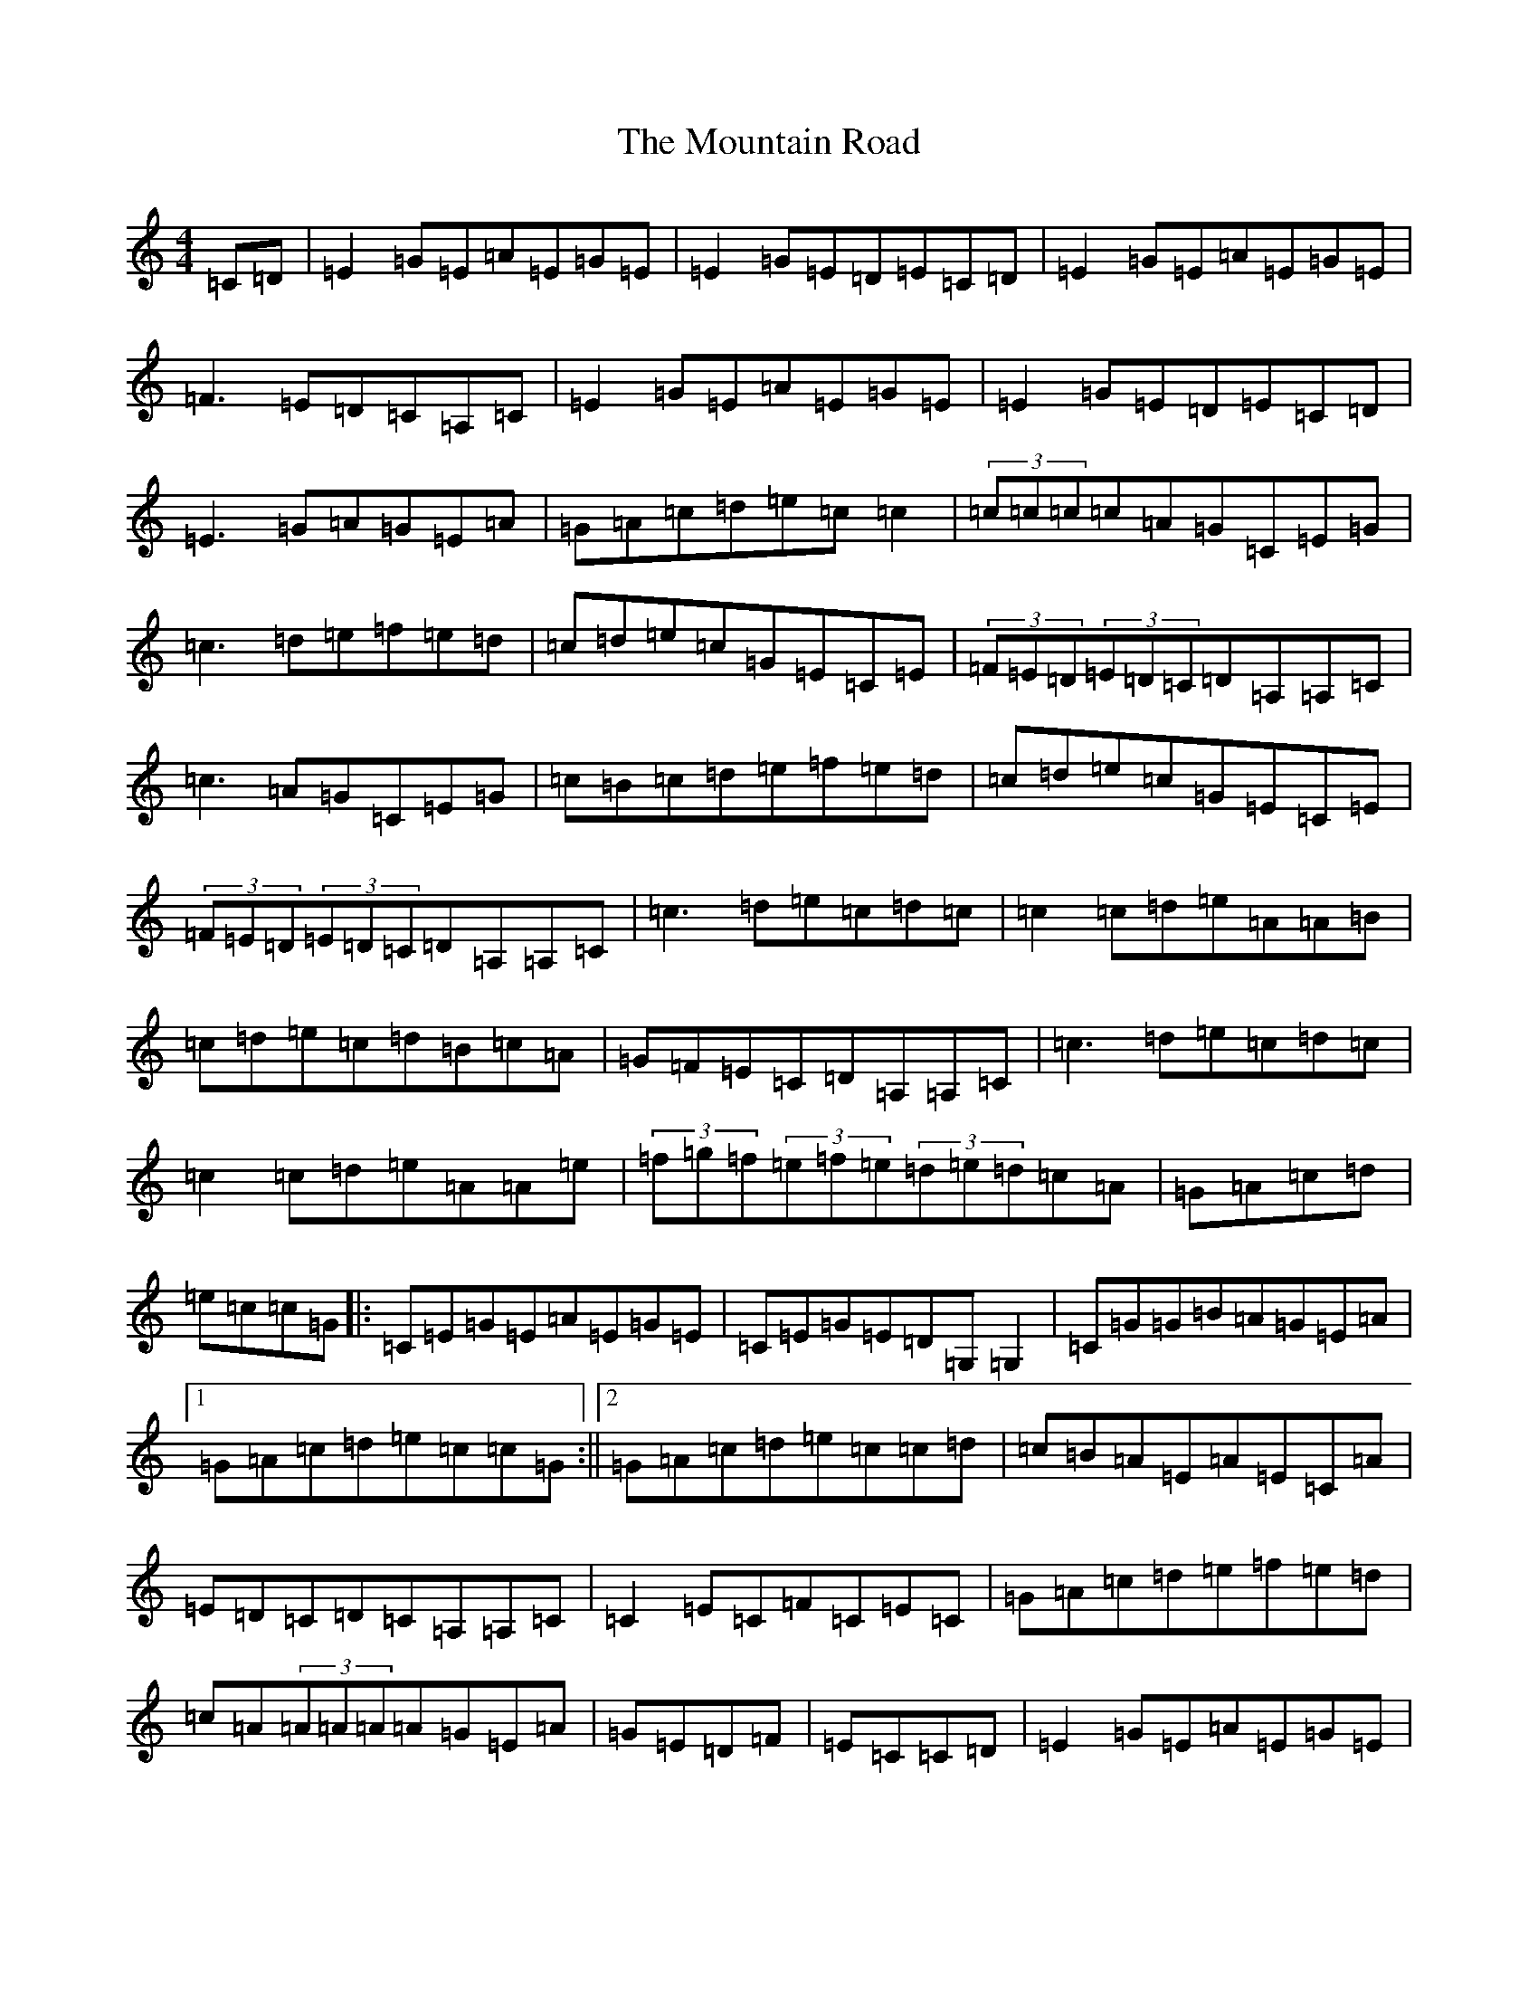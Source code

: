 X: 14748
T: Mountain Road, The
S: https://thesession.org/tunes/68#setting68
Z: D Major
R: reel
M: 4/4
L: 1/8
K: C Major
=C=D|=E2=G=E=A=E=G=E|=E2=G=E=D=E=C=D|=E2=G=E=A=E=G=E|=F3=E=D=C=A,=C|=E2=G=E=A=E=G=E|=E2=G=E=D=E=C=D|=E3=G=A=G=E=A|=G=A=c=d=e=c=c2|(3=c=c=c=c=A=G=C=E=G|=c3=d=e=f=e=d|=c=d=e=c=G=E=C=E|(3=F=E=D(3=E=D=C=D=A,=A,=C|=c3=A=G=C=E=G|=c=B=c=d=e=f=e=d|=c=d=e=c=G=E=C=E|(3=F=E=D(3=E=D=C=D=A,=A,=C|=c3=d=e=c=d=c|=c2=c=d=e=A=A=B|=c=d=e=c=d=B=c=A|=G=F=E=C=D=A,=A,=C|=c3=d=e=c=d=c|=c2=c=d=e=A=A=e|(3=f=g=f(3=e=f=e(3=d=e=d=c=A|=G=A=c=d|=e=c=c=G|:=C=E=G=E=A=E=G=E|=C=E=G=E=D=G,=G,2|=C=G=G=B=A=G=E=A|1=G=A=c=d=e=c=c=G:||2=G=A=c=d=e=c=c=d|=c=B=A=E=A=E=C=A|=E=D=C=D=C=A,=A,=C|=C2=E=C=F=C=E=C|=G=A=c=d=e=f=e=d|=c=A(3=A=A=A=A=G=E=A|=G=E=D=F|=E=C=C=D|=E2=G=E=A=E=G=E|=G=A=c=d=e=c=c2|=e=g(3=g=g=g=g=a=g=e|=f2=e=f=d=c=A=c|=e=g(3=g=g=g=g=a=g=e|=G=A=c=d=e=c=c=d|=e=f=g=f=g=a=g=e|=f2=e=f=d=c=A=F|(3=E=E=E=G=E=F=G=A=F|=G=A=c=d=e=c=c2|